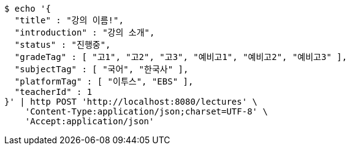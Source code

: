 [source,bash]
----
$ echo '{
  "title" : "강의 이름!",
  "introduction" : "강의 소개",
  "status" : "진행중",
  "gradeTag" : [ "고1", "고2", "고3", "예비고1", "예비고2", "예비고3" ],
  "subjectTag" : [ "국어", "한국사" ],
  "platformTag" : [ "이투스", "EBS" ],
  "teacherId" : 1
}' | http POST 'http://localhost:8080/lectures' \
    'Content-Type:application/json;charset=UTF-8' \
    'Accept:application/json'
----